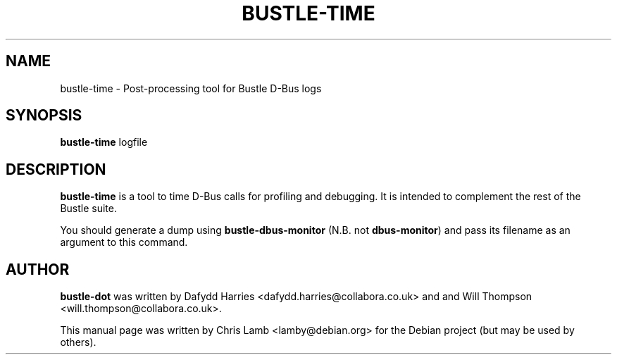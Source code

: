 .TH BUSTLE-TIME 1 "April 5, 2009"
.SH NAME
bustle-time \- Post-processing tool for Bustle D-Bus logs
.SH SYNOPSIS
.B bustle-time
.RI logfile
.SH DESCRIPTION
\fBbustle-time\fP is a tool to time D-Bus calls for profiling and debugging.
It is intended to complement the rest of the Bustle suite.
.PP
You should generate a dump using \fBbustle-dbus-monitor\fP (N.B. not 
\fBdbus-monitor\fP) and pass its filename as an argument to this command.
.SH AUTHOR
\fBbustle-dot\fP was written by Dafydd Harries <dafydd.harries@collabora.co.uk>
and and Will Thompson <will.thompson@collabora.co.uk>.
.PP
This manual page was written by Chris Lamb <lamby@debian.org> for the Debian
project (but may be used by others).
